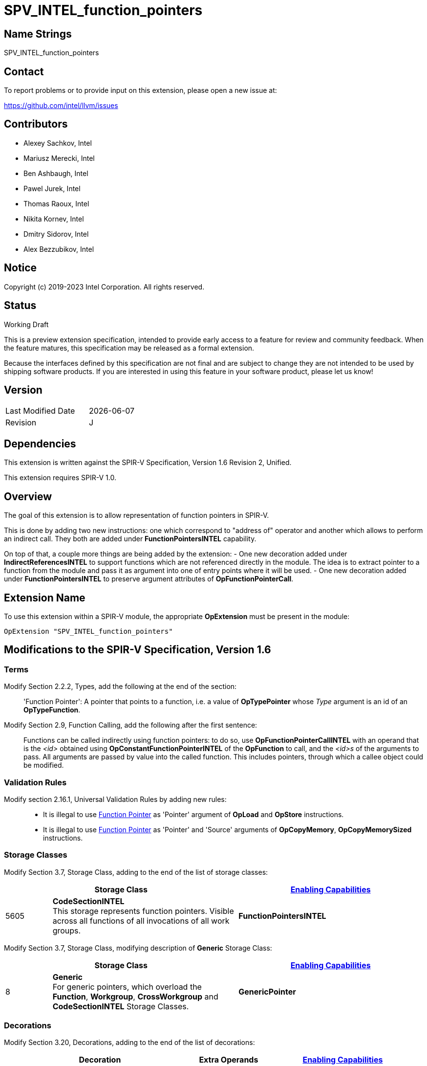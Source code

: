 :OpConstantFunctionPointerINTEL_token: 5600
:OpFunctionPointerCallINTEL_token: 5601
:ReferencedIndirectlyINTEL_token: 5602
:FunctionPointersINTEL_token: 5603
:IndirectReferencesINTEL_token: 5604
:CodeSectionINTEL_token: 5605
:ArgumentAttributeINTEL_token: 6409

= SPV_INTEL_function_pointers

== Name Strings

SPV_INTEL_function_pointers

== Contact

To report problems or to provide input on this extension, please open a new issue at:

https://github.com/intel/llvm/issues

== Contributors

- Alexey Sachkov, Intel
- Mariusz Merecki, Intel
- Ben Ashbaugh, Intel
- Pawel Jurek, Intel
- Thomas Raoux, Intel
- Nikita Kornev, Intel
- Dmitry Sidorov, Intel
- Alex Bezzubikov, Intel

== Notice

Copyright (c) 2019-2023 Intel Corporation. All rights reserved.

== Status

Working Draft

This is a preview extension specification, intended to provide early access to a feature for review and community feedback.
When the feature matures, this specification may be released as a formal extension.

Because the interfaces defined by this specification are not final and are subject to change they are not intended to be used by shipping software products.
If you are interested in using this feature in your software product, please let us know!

== Version

[width="40%",cols="25,25"]
|==================================
| Last Modified Date | {docdate}
| Revision           | J
|==================================

== Dependencies

This extension is written against the SPIR-V Specification, Version 1.6
Revision 2, Unified.

This extension requires SPIR-V 1.0.

== Overview

The goal of this extension is to allow representation of function pointers in
SPIR-V.

This is done by adding two new instructions: one which correspond to
"address of" operator and another which allows to perform an indirect call.
They both are added under *FunctionPointersINTEL* capability.

On top of that, a couple more things are being added by the extension:
- One new decoration added under *IndirectReferencesINTEL* to support functions
  which are not referenced directly in the module. The idea is to extract
  pointer to a function from the module and pass it as argument into one of
  entry points where it will be used.
- One new decoration added under *FunctionPointersINTEL* to preserve argument
  attributes of *OpFunctionPointerCall*.

== Extension Name

To use this extension within a SPIR-V module, the appropriate *OpExtension*
must be present in the module:

----
OpExtension "SPV_INTEL_function_pointers"
----

== Modifications to the SPIR-V Specification, Version 1.6

=== Terms

Modify Section 2.2.2, Types, add the following at the end of the section: ::

[[FunctionPointer]]'Function Pointer': A pointer that points to a function, i.e.
a value of *OpTypePointer* whose _Type_ argument is an id of an
*OpTypeFunction*.

Modify Section 2.9, Function Calling, add the following after the first sentence: ::

Functions can be called indirectly using function pointers: to do so, use
*OpFunctionPointerCallINTEL* with an operand that is the _<id>_ obtained using
*OpConstantFunctionPointerINTEL* of the *OpFunction* to call, and the _<id>s_ of
the arguments to pass. All arguments are passed by value into the called
function. This includes pointers, through which a callee object could be
modified.

=== Validation Rules

Modify section 2.16.1, Universal Validation Rules by adding new rules: ::

- It is illegal to use <<FunctionPointer, Function Pointer>> as 'Pointer' argument
of *OpLoad* and *OpStore* instructions.

- It is illegal to use <<FunctionPointer, Function Pointer>> as 'Pointer' and
'Source' arguments of *OpCopyMemory*, *OpCopyMemorySized* instructions.

=== Storage Classes

Modify Section 3.7, Storage Class, adding to the end of the list of storage classes: ::

[cols="1,4,4",options="header",width="100%"]
|====
2+| Storage Class| <<Capability,Enabling Capabilities>> |
{CodeSectionINTEL_token} | *CodeSectionINTEL* +
This storage represents function pointers. Visible across all functions of
all invocations of all work groups.
| *FunctionPointersINTEL*
|====

Modify Section 3.7, Storage Class, modifying description of *Generic* Storage Class: ::

[cols="1,4,4",options="header",width="100%"]
|====
2+| Storage Class| <<Capability,Enabling Capabilities>> |
8 | *Generic* +
For generic pointers, which overload the *Function*, *Workgroup*,
*CrossWorkgroup* and *CodeSectionINTEL* Storage Classes.
| *GenericPointer*
|====

=== Decorations

Modify Section 3.20, Decorations, adding to the end of the list of decorations: ::

[cols="1,6,1,1,6",options="header",width="100%"]
|====
2+^.^| Decoration 2+<.^| Extra Operands
| <<Capability,Enabling Capabilities>> |
{ReferencedIndirectlyINTEL_token} | *ReferencedIndirectlyINTEL* +
Indicates that a function might not have direct uses within the module,
but its address can be obtained and passed into an Entry Point and called
using *OpFunctionPointerCallINTEL*. This function must not be optimized
out based on call graph/reachability analysis 2+||
*IndirectReferencesINTEL*|
{ArgumentAttributeINTEL_token} | *ArgumentAttributeINTEL* +
Indicates an attribute of argument of an indirect function call. Apply to an
*OpFunctionPointerCallINTEL*. +
_Index_ is an unsigned 32-bit integer indicating the argument number _N_.
The attribute is applied to _Argument N_ of *OpFunctionPointerCallINTEL*.
_Argument Attribute_ specifies which attribute is applied, it should be a value
which is valid to be used with *FuncParamAttr* Decoration.
 |
_<<Literal, Literal>> +
Index_
|
_<<Argument Attribute, Argument Attribute>> +
Argument Attribute_ |
*FunctionPointersINTEL*|
|====

=== Capabilities

Modify Section 3.31, Capabilities, adding to the end of the list of capabilities: ::


[cols="1,10,8,8",options="header",width="80%"]
|====
2+^.^| Capability | Implicitly Declares | Enabled by Extension

| {FunctionPointersINTEL_token}
| *FunctionPointersINTEL*
| *Addresses* | *SPV_INTEL_function_pointers*
| {IndirectReferencesINTEL_token}
| *IndirectReferencesINTEL*
| *Addresses* | *SPV_INTEL_function_pointers*

|====


=== Instructions

Modify Section 3.42.7, Constant-Creation Instructions, adding to the end of the list of instructions: ::

[cols="2*1,3*3",width="100%"]
|=====
4+|[[OpConstantFunctionPointerINTEL]]*OpConstantFunctionPointerINTEL* +
 +
Obtains constant address of the specified function. +
 +
Result value can be used immediately in *OpFunctionPointerCallINTEL*, inserted
into a composite constant or stored somewhere for further usage in
*OpFunctionPointerCallINTEL*. +
 +
_Result Type_ must be an *OpTypePointer*. Its _Type_ operand must be the same
*OpTypeFunction* which was used as _Function Type_ operand of the _Function_
operand. Its _Storage Class_ operand must be *CodeSectionINTEL*
| <<Capability,Capability>>: +
*FunctionPointersINTEL*
| 4 | {OpConstantFunctionPointerINTEL_token} | '<id>' 'Result Type' | '<id> Result ' | '<id>' 'Function'
|=====

Modify Section 3.42.9, Function Instructions, adding to the end of the list of instructions: ::

[cols="2*1,4*3",width="100%"]
|=====
5+|[[OpFunctionPointerCallINTEL]]*OpFunctionPointerCallINTEL* +
 +
Call a function via function pointer. +
 +
_Result Type_ is the type of the return value of the function. +
 +
_Function Pointer_ is <<FunctionPointer, Function Pointer>>. +
 +
_Argument N_ is the object to copy to parameter _N_. +
 +
*Note:* _Result Type_ must match the _Return Type_ of the *OpTypeFunction* which
was used as _Type_ operand of _Function Pointer_ argument and the calling
argument types must match the formal parameter types.
| <<Capability,Capability>>: +
*FunctionPointersINTEL*
| 4 + variable | {OpFunctionPointerCallINTEL_token}
 | '<id>' 'Result Type' | <<ResultId,'Result <id>' >> | '<id>' +
'Function Pointer' |
'<id>, <id>, ..., <id>' 'Argument 0', 'Argument 1', ..., 'Argument N'
|=====

== Issues

. It is unclear which <<Storage_Class,Storage Class>> should function pointers
point to? Do we need new one or *CrossWorkgroup* is enough? How to represent
new storage class/address space in LLVM IR if we need such? How to represent
new storage class/address space in source language?
+
--
*RESOLVED*

Based on cl_intel_function_pointers specification, it is not guaranteed that
`sizeof(void(*)(void) == sizeof(void *)` - to allow consumers use this fact, we
cannot say that function pointer belongs to the same storage class as data
pointers. That is why new storage class was invented.
New storage class can be represented in LLVM IR as-is: any function pointer
implicitly belongs to corresponding storage class in SPIR-V.
Question about source language is out of scope of this spec.
--

. Should we add new *ReferencedIndirectlyINTEL* declaration or we should modify
reserve bit in *FunctionControl* mask? Do we need any special declaration/
function control bit at all? Can we use existing *Linkage Type* functionality?
+
--
*UNRESOLVED*
--

. Do we need to support *OpPtrDiff* for function pointers? Looks like it cannot
be used for ones out of the box and we don't have much use-cases for it.
+
--
*UNRESOLVED*
--

. Should we prohibit heterogenous composites with function pointers? Maybe we should
distinct <<FunctionPointer, Function Pointer>> and Constant Function Pointer?
+
--
*RESOLVED*

In general, we should not since this extension is aimed to support the whole C++ function
pointers functionality in SPIR-V.
--

. Should we distinct const and non-const function pointers in rules for *OpCompositeInsert*?
We can only use a result of *OpConstantFunctionPointerINTEL* (which is a quite specific case of
<<FunctionPointer, Function Pointer>>, so we can't use the whole term in the rule)
in *OpConstantComposite*, but how should we specify that in this spec?
+
--
*RESOLVED*

Removed *OpFunctionPointerINTEL* instruction.
--

//. Issue.
//+
//--
//*RESOLVED*: Resolution.
//--

== Revision History

[cols="5,15,15,70"]
[grid="rows"]
[options="header"]
|========================================
|Rev|Date|Author|Changes
|A|2019-02-05|Alexey Sachkov|*Initial revision*
|B|2019-02-27|Alexey Sachkov|Updated description of
*OpFunctionPointerCallINTEL*: added information about type-checking. Added
*ReferencedIndirectly* decoration
|C|2019-01-03|Alexey Sachkov|Added missed `INTEL` suffix
|D|2019-06-03|Alexey Sachkov|Added *FunctionPointersINTEL* and
*IndirectReferencesINTEL* capabilities
|E|2019-06-04|Alexey Sachkov|Applied comments from Mariusz and Pawel: +
- OpFunctionType -> OpTypeFunction +
- Added definition of Function Pointer into Terms section +
- New capabilities implicitly requires Addresses capability +
- Small updates in descriptions of new instructions
|F|2019-06-21|Alexey Sachkov|Added new storage class dedicated for function
pointers. Updated validation rules. Misc updates.
|G|2019-07-19|Ben Ashbaugh|Assigned SPIR-V enums, added preview extension disclaimer text.
|H|2021-11-15|Nikita Kornev|Added new *ArgumentAttributeINTEL* decoration.
|I|2022-10-08|Dmitry Sidorov, Alex Bezzubikov, Alexey Sachkov|Replaced *OpFunctionPointerINTEL* with
*OpConstantFunctionPointerINTEL*
|J|2022-12-13|Alexey Sachkov|Uplift to SPIR-V 1.6 spec, refactor validation +
rules section, remove listing of new instructions at the beginning
|========================================
